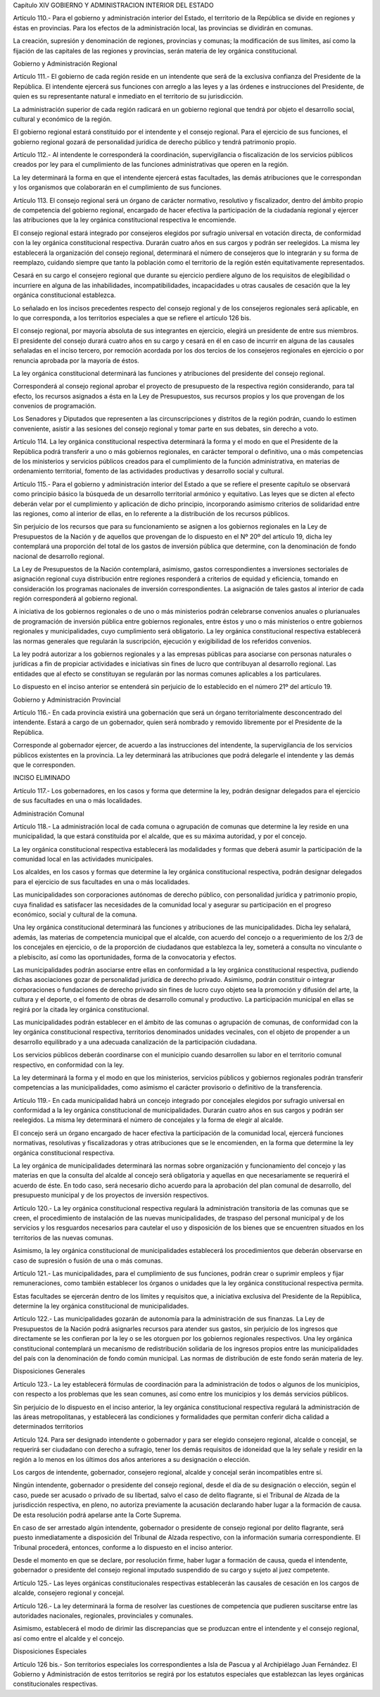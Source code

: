 Capítulo XIV
GOBIERNO Y ADMINISTRACION
INTERIOR DEL ESTADO


Artículo 110.- Para el gobierno y administración interior del Estado, el territorio de la República se divide en regiones y éstas en provincias. Para los efectos de la administración local, las provincias se dividirán en comunas.

La creación, supresión y denominación de regiones, provincias y comunas; la modificación de sus límites, así como la fijación de las capitales de las regiones y provincias, serán materia de ley orgánica constitucional.

Gobierno y Administración Regional


Artículo 111.- El gobierno de cada región reside en un intendente que será de la exclusiva confianza del Presidente de la República. El intendente ejercerá sus funciones con arreglo a las leyes y a las órdenes e instrucciones del Presidente, de quien es su representante natural e inmediato en el territorio de su jurisdicción.

La administración superior de cada región radicará en un gobierno regional que tendrá por objeto el desarrollo social, cultural y económico de la región.

El gobierno regional estará constituido por el intendente y el consejo regional. Para el ejercicio de sus funciones, el gobierno regional gozará de personalidad jurídica de derecho público y tendrá patrimonio propio.

Artículo 112.- Al intendente le corresponderá la coordinación, supervigilancia o fiscalización de los servicios públicos creados por ley para el cumplimiento de las funciones administrativas que operen en la región.

La ley determinará la forma en que el intendente ejercerá estas facultades, las demás atribuciones que le correspondan y los organismos que colaborarán en el cumplimiento de sus funciones.



Artículo 113. El consejo regional será un órgano de carácter normativo, resolutivo y fiscalizador, dentro del ámbito propio de competencia del gobierno regional, encargado de hacer efectiva la participación de la ciudadanía regional y ejercer las atribuciones que la ley orgánica constitucional respectiva le encomiende.

El consejo regional estará integrado por consejeros elegidos por sufragio universal en votación directa, de conformidad con la ley orgánica constitucional respectiva. Durarán cuatro años en sus cargos y podrán ser reelegidos. La misma ley establecerá la organización del consejo regional, determinará el número de consejeros que lo integrarán y su forma de reemplazo, cuidando siempre que tanto la población como el territorio de la región estén equitativamente representados.

Cesará en su cargo el consejero regional que durante su ejercicio perdiere alguno de los requisitos de elegibilidad o incurriere en alguna de las inhabilidades, incompatibilidades, incapacidades u otras causales de cesación que la ley orgánica constitucional establezca.

Lo señalado en los incisos precedentes respecto del consejo regional y de los consejeros regionales será aplicable, en lo que corresponda, a los territorios especiales a que se refiere el artículo 126 bis.

El consejo regional, por mayoría absoluta de sus integrantes en ejercicio, elegirá un presidente de entre sus miembros. El presidente del consejo durará cuatro años en su cargo y cesará en él en caso de incurrir en alguna de las causales señaladas en el inciso tercero, por remoción acordada por los dos tercios de los consejeros regionales en ejercicio o por renuncia aprobada por la mayoría de éstos.

La ley orgánica constitucional determinará las funciones y atribuciones del presidente del consejo regional.

Corresponderá al consejo regional aprobar el proyecto de presupuesto de la respectiva región considerando, para tal efecto, los recursos asignados a ésta en la Ley de Presupuestos, sus recursos propios y los que provengan de los convenios de programación.

Los Senadores y Diputados que representen a las circunscripciones y distritos de la región podrán, cuando lo estimen conveniente, asistir a las sesiones del consejo regional y tomar parte en sus debates, sin derecho a voto.


Artículo 114. La ley orgánica constitucional respectiva determinará la forma y el modo en que el Presidente de la República podrá transferir a uno o más gobiernos regionales, en carácter temporal o definitivo, una o más competencias de los ministerios y servicios públicos creados para el cumplimiento de la función administrativa, en materias de ordenamiento territorial, fomento de las actividades productivas y desarrollo social y cultural.


Artículo 115.- Para el gobierno y administración interior del Estado a que se refiere el presente capítulo se observará como principio básico la búsqueda de un desarrollo territorial armónico y equitativo. Las leyes que se dicten al efecto deberán velar por el cumplimiento y aplicación de dicho principio, incorporando asimismo criterios de solidaridad entre las regiones, como al interior de ellas, en lo referente a la distribución de los recursos públicos.

Sin perjuicio de los recursos que para su funcionamiento se asignen a los gobiernos regionales en la Ley de Presupuestos de la Nación y de aquellos que provengan de lo dispuesto en el Nº 20º del artículo 19, dicha ley contemplará una proporción del total de los gastos de inversión pública que determine, con la denominación de fondo nacional de desarrollo regional.

La Ley de Presupuestos de la Nación contemplará, asimismo, gastos correspondientes a inversiones sectoriales de asignación regional cuya distribución entre regiones responderá a criterios de equidad y eficiencia, tomando en consideración los programas nacionales de inversión correspondientes. La asignación de tales gastos al interior de cada región corresponderá al gobierno regional.

A iniciativa de los gobiernos regionales o de uno o más ministerios podrán celebrarse convenios anuales o plurianuales de programación de inversión pública entre gobiernos regionales, entre éstos y uno o más ministerios o entre gobiernos regionales y municipalidades, cuyo cumplimiento será obligatorio. La ley orgánica constitucional respectiva establecerá las normas generales que regularán la suscripción, ejecución y exigibilidad de los referidos convenios.

La ley podrá autorizar a los gobiernos regionales y a las empresas públicas para asociarse con personas naturales o jurídicas a fin de propiciar actividades e iniciativas sin fines de lucro que contribuyan al desarrollo regional. Las entidades que al efecto se constituyan se regularán por las normas comunes aplicables a los particulares.

Lo dispuesto en el inciso anterior se entenderá sin perjuicio de lo establecido en el número 21º del artículo 19.



Gobierno y Administración Provincial


Artículo 116.- En cada provincia existirá una gobernación que será un órgano territorialmente desconcentrado del intendente. Estará a cargo de un gobernador, quien será nombrado y removido libremente por el Presidente de la República.

Corresponde al gobernador ejercer, de acuerdo a las instrucciones del intendente, la supervigilancia de los servicios públicos existentes en la provincia. La ley determinará las atribuciones que podrá delegarle el intendente y las demás que le corresponden.

INCISO ELIMINADO



Artículo 117.- Los gobernadores, en los casos y forma que determine la ley, podrán designar delegados para el ejercicio de sus facultades en una o más localidades.

Administración Comunal


Artículo 118.- La administración local de cada comuna o agrupación de comunas que determine la ley reside en una municipalidad, la que estará constituida por el alcalde, que es su máxima autoridad, y por el concejo.

La ley orgánica constitucional respectiva establecerá las modalidades y formas que deberá asumir la participación de la comunidad local en las actividades municipales.

Los alcaldes, en los casos y formas que determine la ley orgánica constitucional respectiva, podrán designar delegados para el ejercicio de sus facultades en una o más localidades.

Las municipalidades son corporaciones autónomas de derecho público, con personalidad jurídica y patrimonio propio, cuya finalidad es satisfacer las necesidades de la comunidad local y asegurar su participación en el progreso económico, social y cultural de la comuna.

Una ley orgánica constitucional determinará las funciones y atribuciones de las municipalidades. Dicha ley señalará, además, las materias de competencia municipal que el alcalde, con acuerdo del concejo o a requerimiento de los 2/3 de los concejales en ejercicio, o de la proporción de ciudadanos que establezca la ley, someterá a consulta no vinculante o a plebiscito, así como las oportunidades, forma de la convocatoria y efectos.

Las municipalidades podrán asociarse entre ellas en conformidad a la ley orgánica constitucional respectiva, pudiendo dichas asociaciones gozar de personalidad jurídica de derecho privado. Asimismo, podrán constituir o integrar corporaciones o fundaciones de derecho privado sin fines de lucro cuyo objeto sea la promoción y difusión del arte, la cultura y el deporte, o el fomento de obras de desarrollo comunal y productivo. La participación municipal en ellas se regirá por la citada ley orgánica constitucional.

Las municipalidades podrán establecer en el ámbito de las comunas o agrupación de comunas, de conformidad con la ley orgánica constitucional respectiva, territorios denominados unidades vecinales, con el objeto de propender a un desarrollo equilibrado y a una adecuada canalización de la participación ciudadana.

Los servicios públicos deberán coordinarse con el municipio cuando desarrollen su labor en el territorio comunal respectivo, en conformidad con la ley.

La ley determinará la forma y el modo en que los ministerios, servicios públicos y gobiernos regionales podrán transferir competencias a las municipalidades, como asimismo el carácter provisorio o definitivo de la transferencia.

Artículo 119.- En cada municipalidad habrá un concejo integrado por concejales elegidos por sufragio universal en conformidad a la ley orgánica constitucional de municipalidades.
Durarán cuatro años en sus cargos y podrán ser reelegidos. La misma ley determinará el número de concejales y la forma de elegir al alcalde.

El concejo será un órgano encargado de hacer efectiva la participación de la comunidad local, ejercerá funciones normativas, resolutivas y fiscalizadoras y otras atribuciones que se le encomienden, en la forma que determine la ley orgánica constitucional respectiva.

La ley orgánica de municipalidades determinará las normas sobre organización y funcionamiento del concejo y las materias en que la consulta del alcalde al concejo será obligatoria y aquellas en que necesariamente se requerirá el acuerdo de éste. En todo caso, será necesario dicho acuerdo para la aprobación del plan comunal de desarrollo, del presupuesto municipal y de los proyectos de inversión respectivos.

Artículo 120.- La ley orgánica constitucional respectiva regulará la administración transitoria de las comunas que se creen, el procedimiento de instalación de las nuevas municipalidades, de traspaso del personal municipal y de los servicios y los resguardos necesarios para cautelar el uso y disposición de los bienes que se encuentren situados en los territorios de las nuevas comunas.

Asimismo, la ley orgánica constitucional de municipalidades establecerá los procedimientos que deberán observarse en caso de supresión o fusión de una o más comunas.

Artículo 121.- Las municipalidades, para el cumplimiento de sus funciones, podrán crear o suprimir empleos y fijar remuneraciones, como también establecer los órganos o unidades que la ley orgánica constitucional respectiva permita.

Estas facultades se ejercerán dentro de los límites y requisitos que, a iniciativa exclusiva del Presidente de la República, determine la ley orgánica constitucional de municipalidades.

Artículo 122.- Las municipalidades gozarán de autonomía para la administración de sus finanzas. La Ley de Presupuestos de la Nación podrá asignarles recursos para atender sus gastos, sin perjuicio de los ingresos que directamente se les confieran por la ley o se les otorguen por los gobiernos regionales respectivos.
Una ley orgánica constitucional contemplará un mecanismo de redistribución solidaria de los ingresos propios entre las municipalidades del país con la denominación de fondo común municipal. Las normas de distribución de este fondo serán materia de ley.

Disposiciones Generales


Artículo 123.- La ley establecerá fórmulas de coordinación para la administración de todos o algunos de los municipios, con respecto a los problemas que les sean comunes, así como entre los municipios y los demás servicios públicos.

Sin perjuicio de lo dispuesto en el inciso anterior, la ley orgánica constitucional respectiva regulará la administración de las áreas metropolitanas, y establecerá las condiciones y formalidades que permitan conferir dicha calidad a determinados territorios


Artículo 124. Para ser designado intendente o gobernador y para ser elegido consejero regional, alcalde o concejal, se requerirá ser ciudadano con derecho a sufragio, tener los demás requisitos de idoneidad que la ley señale y residir en la región a lo menos en los últimos dos años anteriores a su designación o elección.

Los cargos de intendente, gobernador, consejero regional, alcalde y concejal serán incompatibles entre sí.

Ningún intendente, gobernador o presidente del consejo regional, desde el día de su designación o elección, según el caso, puede ser acusado o privado de su libertad, salvo el caso de delito flagrante, si el Tribunal de Alzada de la jurisdicción respectiva, en pleno, no autoriza previamente la acusación declarando haber lugar a la formación de causa. De esta resolución podrá apelarse ante la Corte Suprema.

En caso de ser arrestado algún intendente, gobernador o presidente de consejo regional por delito flagrante, será puesto inmediatamente a disposición del Tribunal de Alzada respectivo, con la información sumaria correspondiente. El Tribunal procederá, entonces, conforme a lo dispuesto en el inciso anterior.

Desde el momento en que se declare, por resolución firme, haber lugar a formación de causa, queda el intendente, gobernador o presidente del consejo regional imputado suspendido de su cargo y sujeto al juez competente.


Artículo 125.- Las leyes orgánicas constitucionales respectivas establecerán las causales de cesación en los cargos de alcalde, consejero regional y concejal.

Artículo 126.- La ley determinará la forma de resolver las cuestiones de competencia que pudieren suscitarse entre las autoridades nacionales, regionales, provinciales y comunales.

Asimismo, establecerá el modo de dirimir las discrepancias que se produzcan entre el intendente y el consejo regional, así como entre el alcalde y el concejo.

Disposiciones Especiales

Artículo 126 bis.- Son territorios especiales los correspondientes a Isla de Pascua y al Archipiélago Juan Fernández. El Gobierno y Administración de estos territorios se regirá por los estatutos especiales que establezcan las leyes orgánicas constitucionales respectivas.
